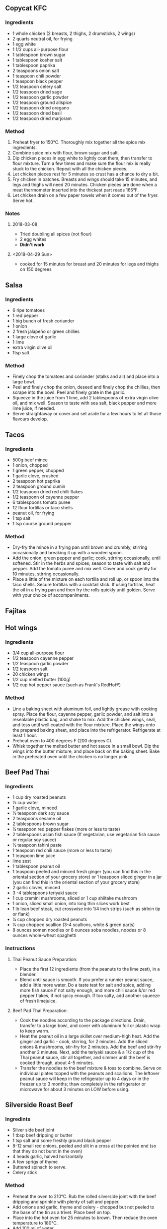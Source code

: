 #+OPTIONS: f:nil author:nil num:1 creator:nil toc:1 timestamp:nil html-style:nil
** Copycat KFC
*** Ingredients
- 1 whole chicken (2 breasts, 2 thighs, 2 drumsticks, 2 wings)
- 2 quarts neutral oil, for frying
- 1 egg white
- 1 1/2 cups all-purpose flour
- 1 tablespoon brown sugar
- 1 tablespoon kosher salt
- 1 tablespoon paprika
- 2 teaspoons onion salt
- 1 teaspoon chili powder
- 1 teaspoon black pepper
- 1/2 teaspoon celery salt
- 1/2 teaspoon dried sage
- 1/2 teaspoon garlic powder
- 1/2 teaspoon ground allspice
- 1/2 teaspoon dried oregano
- 1/2 teaspoon dried basil
- 1/2 teaspoon dried marjoram
*** Method
1. Preheat fryer to 150°C. Thoroughly mix together all the spice mix
   ingredients.
2. Combine spice mix with flour, brown sugar and salt.
3. Dip chicken pieces in egg white to lightly coat them, then transfer
   to flour mixture. Turn a few times and make sure the flour mix is
   really stuck to the chicken. Repeat with all the chicken pieces.
4. Let chicken pieces rest for 5 minutes so crust has a chance to dry a
   bit.
5. Fry chicken in batches. Breasts and wings should take 15 minutes, and
   legs and thighs will need 20 minutes. Chicken pieces are done when a
   meat thermometer inserted into the thickest part reads 165°F.
6. Let chicken drain on a few paper towels when it comes out of the
   fryer. Serve hot.
*** Notes
**** 2018-03-08
- Tried doubling all spices (not flour)
- 2 egg whites
- *Didn't work*
**** <2018-04-29 Sun>
- cooked for 15 minutes for breast and 20 minutes for legs and thighs on
  150 degrees
** Salsa
*** Ingredients
- 6 ripe tomatoes
- 1 red pepper
- 1 big bunch of fresh coriander
- 1 onion
- 2 fresh jalapeño or green chillies
- 1 large clove of garlic
- 1 lime
- extra virgin olive oil
- 1tsp salt
*** Method
- Finely chop the tomatoes and coriander (stalks and all) and place into
  a large bowl.
- Peel and finely chop the onion, deseed and finely chop the chillies,
  then scrape into the bowl. Peel and finely grate in the garlic.
- Squeeze in the juice from 1 lime, add 2 tablespoons of extra virgin
  olive oil, and mix well. Season to taste with sea salt, black pepper
  and more lime juice, if needed.
- Serve straightaway or cover and set aside for a few hours to let all
  those flavours develop.
** Tacos
*** Ingredients
- 500g beef mince
- 1 onion, chopped
- 1 green pepper, chopped
- 1 garlic clove, crushed
- 2 teaspoon hot paprika
- 2 teaspoon ground cumin
- 1/2 teaspoon dried red chilli flakes
- 1/2 teasponn of cayenne pepper
- 6 tablespoons tomato puree
- 12 flour tortillas or taco shells
- peanut oil, for frying
- 1 tsp salt
- 1 tsp course ground peppper
*** Method
- Dry-fry the mince in a frying pan until brown and crumbly, stirring
  occasionally and breaking it up with a wooden spoon.
- Add the onion, green pepper and garlic; cook, stirring occasionally,
  until softened. Stir in the herbs and spices; season to taste with
  salt and pepper. Add the tomato puree and mix well. Cover and cook
  gently for 10 minutes, stirring occasionally.
- Place a little of the mixture on each tortilla and roll up, or spoon
  into the taco shells. Secure tortillas with a cocktail stick. If using
  tortillas, heat the oil in a frying pan and then fry the rolls quickly
  until golden. Serve with your choice of accompaniments.
** Fajitas
** Hot wings
*** Ingredients
- 3/4 cup all-purpose flour
- 1/2 teaspoon cayenne pepper
- 1/2 teaspoon garlic powder
- 1/2 teaspoon salt
- 20 chicken wings
- 1/2 cup melted butter (100g)
- 1/2 cup hot pepper sauce (such as Frank's RedHot®)
*** Method
- Line a baking sheet with aluminum foil, and lightly grease with
  cooking spray. Place the flour, cayenne pepper, garlic powder, and
  salt into a resealable plastic bag, and shake to mix. Add the chicken
  wings, seal, and toss until well coated with the flour mixture. Place
  the wings onto the prepared baking sheet, and place into the
  refrigerator. Refrigerate at least 1 hour.
- Preheat oven to 400 degrees F (200 degrees C).
- Whisk together the melted butter and hot sauce in a small bowl. Dip
  the wings into the butter mixture, and place back on the baking sheet.
  Bake in the preheated oven until the chicken is no longer pink
** Beef Pad Thai
*** Ingredients
- 1 cup dry roasted peanuts
- 1⁄3 cup water
- 1 garlic clove, minced
- 1⁄2 teaspoon dark soy sauce
- 2 teaspoons sesame oil
- 2 tablespoons brown sugar
- 1⁄4 teaspoon red pepper flakes (more or less to taste)
- 2 tablespoons asian fish sauce (If vegetarian, use vegetarian fish
  sauce or regular soy sauce)
- 1⁄2 teaspoon tahini paste
- 1 teaspoon red chili sauce (more or less to taste)
- 1 teaspoon lime juice
- lime zest
- 1 tablespoon peanut oil
- 1 teaspoon peeled and minced fresh ginger (you can find this in the
  oriental section of your grocery store) or 1 teaspoon sliced ginger in
  a jar (you can find this in the oriental section of your grocery
  store)
- 2 garlic cloves, minced
- 3 -4 tablespoons teriyaki sauce
- 1 cup cremini mushrooms, sliced or 1 cup shiitake mushroom
- 1 onion, sliced small onion, into long thin slices work best
- 1 lb lean beef steak, cut crosswise into 1/4 inch strips (such as
  sirloin tip or flank)
- 1⁄4 cup chopped dry roasted peanuts
- 1⁄4 cup chopped scallion (3-4 scallions, white & green parts)
- 8 ounces somen noodles or 8 ounces soba noodles, noodes or 8 ounces
  whole-wheat spaghetti
*** Instructions
**** Thai Peanut Sauce Preparation:
- Place the first 12 ingredients (from the peanuts to the lime zest), in
  a blender.
- Blend until sauce is smooth. If you prefer a runnier peanut sauce, add
  a little more water. Do a taste test for salt and spice, adding more
  fish sauce if not salty enough, and more chili sauce &/or red pepper
  flakes, if not spicy enough. If too salty, add another squeeze of
  fresh limejuice.
**** Beef Pad Thai Preparation:
- Cook the noodles according to the package directions. Drain, transfer
  to a large bowl, and cover with aluminum foil or plastic wrap to keep
  warm.
- Heat the peanut oil in a large skillet over medium-high heat. Add the
  ginger and garlic - cook, stirring, for 2 minutes. Add the sliced
  onions & mushrooms, stir-fry for 2 minutes. Add the beef and stir-fry
  another 2 minutes. Next, add the teriyaki sauce & a 1/2 cup of the
  Thai peanut sauce, stir all together, and simmer until the beef is
  cooked through, about 4-5 minutes.
- Transfer the noodles to the beef mixture & toss to combine. Serve on
  individual plates topped with the peanuts and scallions. The leftover
  peanut sauce will keep in the refrigerator up to 4 days or in the
  freezer up to 3 months; thaw completely in the refrigerator or
  microwave for about 3 minutes on LOW before using.
** Silverside Roast Beef
*** Ingredints
- Silver side beef joint
- 1 tbsp beef dripping or butter
- 1 tsp salt and some freshly ground black pepper
- 8-12 small red onions, peeled and slit in a cross at the pointed end
  (so that they do not burst in the oven)
- 4 heads garlic, halved horizontally
- A few sprigs of thyme
- Buttered spinach to serve.
- Celery stick
*** Method
- Preheat the oven to 210°C. Rub the rolled silverside joint with the
  beef dripping and sprinkle with plenty of salt and pepper.
- Add onions and garlic, thyme and celery - chopped but not peeled to
  the base of the tin as a trivet. Place beef on top.
- Place into the hot oven for 25 minutes to brown. Then reduce the oven
  temperature to 180°C.
- Add 100 ml of water.
- Cover with foil and cook , basting from time to time and adding a
  little more water if necessary. This will keep the meat moist.
  Re-cover with the foil each time.
- Cook for 25 mins per 450g in total
- Uncover the meat for the last 15 minutes of cooking.
- Remove the meat to a warm serving dish with the onions and garlic,
  cover well and keep it warm.
- Slice the beef and serve a couple of slices per person with the soft
  onions, a piece of garlic, the Yorkshire puddings and a spoon or two
  of gravy and your favourite green leafy vegetable, such as spinach.
*** Notes
<2018-04-29 Sun>
- 15:55 Beef in
- 16:20 beef turned down
- 17:00 Start cooking potatoes
- 17:40 Potatoes in oven
- 17:45 Uncover meat and turn up oven to 210
- 18:00 peas and carrots
- 18:00 flip potatoes
- 18:00 beef out to rest
- 18:00 Start Yorkshire puddings
- 18:20 Yorkshire puddings out
- *Yorkshires were shit - find another recepie*
** Crispy Pork Belly
*** Ingredients
- 1/2 pound whole pork belly, skin removed
- 1/2 teaspoon smoked paprika, or to taste
- kosher salt and ground black pepper to taste
- 1 tablespoon olive oil, or to taste
*** Method
- Preheat oven to 200 degrees F (95 degrees C).
- Season pork belly all over with smoked paprika, salt, and black
  pepper. Wrap pork in parchment paper; wrap a second time in aluminum
  foil, and a third time in another sheet of aluminum foil. Place pork
  packet in a baking dish.
- Roast in the preheated oven until tender for 6 hours. Let cool in
  wrappings to room temperature; place cooled packet in refrigerator and
  chill for 8 hours or overnight.
- Unwrap chilled meat. Save any rendered fat that falls away when
  unwrapping pork.
- Cut meat into 6 equal-size portions. Cut 1/8-inch by 1/8-inch slashes
  in the fat-side of the pork. Season with salt.
- Heat 2 tablespoons reserved pork fat in a skillet over medium heat.
  Place pork belly, fat side down, in hot fat; cook until well-browned
  on all sides and heated through, 5 to 10 minutes. Transfer pork belly
  to a plate, drizzle with olive oil and season with pepper.
** Yorkshire Puddings
*** Ingredients
- 4oz Flour
- 8oz Milk
- 2 eggs
- pinch salt
- Tbsp Oil
*** Method
- Oven temperature to 210°C.
- In a large bowl mix the flour and salt, make a well in the centre,
  break in the eggs and hand whisk in half the liquid, gradually
  incorporating the flour as you whisk until you have a smooth thick
  batter with no lumps.
- Stir in the remaining liquid and leave to stand.
- Put 1/2 a teaspoon of beef dripping into each of the muffin cups.
- Place the muffin tin in the oven until the fat is very hot, stir the
  batter well, then 2/3 fill each muffin cup and return to the oven for
  about 20 minutes until well risen and golden brown. They should feel
  firm and in no danger of collapse, so leave them in a little longer if
  necessary.
** Roast Poatoes
*** Ingredients
- Potatoes
- 2 tbsp plain flour
- 3 tbsp sunflower oil
*** Method
- An hour before roast is ready, start the potatoes
- Peel and halve potatoes and bring to boil in a pan of cold water. Boil
  for 2 minutes exactly.
- Drain potatoes and toss in colinder, adding flour.
- Add oil to a roasting tin over high heat, when sizzling add potatoes
  and cook for 5 minutes, ensuring even coating of oil
- Roast undistrubed for 20 min, then turn and roast for another 20
  minutes.
*** Notes
  - Used Gooes fat - and worked amazingly well
** Gravy
*** Ingredients
- 100 ml red/white wine
- 100 ml water
- 1 tbsp Dijon or English mustard
*** Method
- Discard any fat from the surface of the pan juices, and with the pan
  over a medium heat stir in the wine and gather up all the sticky bits,
  add the water and the port or redcurrant jelly and when melted simmer
  to reduce the liquid a little.
- Add the mustard and stir until thickened. Taste and season as
  necessary.
** Sauteed Kale
*** Ingredients
- 1 pound kale leaves (dark green, stem removed and leaves chopped, then
  washed and dried)
- 1 tablespoon extra-virgin olive oil (or slightly more, depending on
  your pan)
- 1 red onion (chopped in small pieces, or use about 1/2 cup chopped
  shallots)
- 2 cloves garlic (fresh, very finely minced)
- 2 cups water (added 1/2 cup at a time)
- 1 tbsp white wine vinegar
*** Method
- Chop the onion or shallots and finely mince the garlic, then heat oil
  in heavy frying pan until it's medium-hot and saute onion 3-4 minutes
  until it starts to brown. When onion is turning slightly brown, add
  garlic and saute 1 minute more.
- While onions and garlic cook, cut away the center rib from each kale
  leaf and discard. Chop or tear the kale leaves into bite-sized pieces,
  then wash and spin dry or dry with paper towels.
- Add chopped kale leaves to the browned onion/garlic mixture, season
  generously with salt and fresh ground black pepper, and let the kale
  wilt for 2-3 minutes, then add 1/2 cup water, stir, and let the kale
  cook in the water until the pan is almost dry, about 5-10 minutes.
- Add 1/2 cup more water and cook kale 5-10 minutes more, then add a
  third 1/2 cup of water and cook kale 5-10 minutes more. After you've
  added water and cooked it off three times, taste to see if the kale is
  tender; if not, add water one more time and cook a bit longer.
- When kale is melt-in-your-mouth tender and the pan is nearly dry,
  season as desired with vinegar and serve hot or warm.
** French Fries
*** Ingredients
- 8 cups cold water
- 2 tablespoons fine sea salt
- 2 1⁄2 teaspoons granulated sugar
- 1 teaspoon white pepper
- 2 tablespoons white vinegar
*** Method
- PEEL 4 medium russet potatoes; CUT potatoes into 1/4" shoestrings (try
  to make them as uniform as possible; I use an adjustable-blade
  French-fry cutter).
- PLACE cut potatoes into the brine container; SEAL and refrigerate for
  at least 2 hours; BRING pot with brine and potatoes to a full boil;
  BOIL for 1 1/2-2 minutes; DRAIN and rinse potatoes under cold water;
  BLOT potatoes as dry as possible.
- PLACE potatoes side-by-side into freezer bags without touching, and
  without crowding; SEAL bags and freeze flat in refrigerator for at
  least 2 hours (just make sure fries are frozen solid).
- FILL deep-fryer with proper amount of beef tallow (or oil/shortening
  blend), to manufacturer's recommended amount; HEAT fryer in gradual
  increments to 375°F.
- PLACE 1/2 of the potatoes at a time into elevated deep-frying basket;
  GENTLY lower basket into hot fat.
- FRY for about 2 minutes but PAY ATTENTION TO THE COLOR -- potato color
  should be light golden brown with just slightly darker ends (see
  photo, and pull a french fry with tongs to test doneness if
  necessary); ELEVATE fry basket and shake to drain excess fat; SECURE
  basket and let drain for 30 seconds.
- TRANSFER fries into colander placed in sink; REPEAT with remaining
  potatoes.
** Burgers
*** Ingredients
- 1 egg
- 1 teaspoon mustard (regular or Dijon)
- 1 teaspoon Worcestershire sauce
- 1 small onion, finely grated
- 1 clove garlic, minced
- 1⁄2 teaspoon salt
- 1⁄2 teaspoon pepper
- 500g medium ground beef
**** Stirins
- 1 teaspoon dried mixed herbs
- 2 teaspoons cajun seasoning
- 1 tbsp fresh herbs
*** Method
- Lightly oil grill
- Whisk egg in a bowl& add next 6 ingredients.
- Add any of the “stir-ins” that appeal to you.
- Crumble in beef using your hands or a fork, gently mix together.
- Handle the meat as little as possible -- the more you work it, the
  tougher it gets.
- Gently shape (don't firmly press) mixture into burgers about ¾ inch
  thick.
- Heat up lightly oiled grill and when hot turn to medium heat (about 4
  minutes)
- Place burgers on the grill and cook 4 minutes on each side
- Tuck into a warm crusty bun add your favourite toppings.
** Peri Peri Chicken
*** Ingredients
- 4 chicken breasts (I used skinless and boneless)
- Salt and pepper to taste
- 2 tablespoons olive oil
- 2 cups peppers, chopped (I used red, yellow and orange)
- 4--6 thin slices of lemon
- 2 sprig fresh thyme
- 2 sprigs fresh rosemary
**** Peri Peri Marinade:
- 3 cloves garlic, peeled and roughly chopped
- 1/2 teaspoon crushed red pepper flakes
- 1 tablespoon smoked paprika
- 1/4 cup lime juice / 1 Large Lime
- 1/4 cup olive oil
- 1 tablespoon red wine vinegar
*** Method
- To make the peri-peri marinade: place all the ingredients in the bowl
  of a small food processor and process until puréed.
- Season chicken with salt and pepper to taste. Place the chicken in a
  large sealable plastic bag. Add the peri-peri marinade and close. Rub
  the bag to coat the chicken in the marinade then refrigerate for 4
  hours, or overnight.
- Preheat the oven to 200°C
- Remove the chicken from the bag and drain off the excess marinade.
  Reserve marinade.
- Heat oil in a skillet over medium-high heat. Place chicken in the
  skillet and brown each side until nice golden color. Turn off heat.
  Add reserved marinade, peppers, lemon slices, thyme, and rosemary,
  over the chicken. Cover the skillet with parchment paper.
- Bake for 20 - 30 minutes, or until the chicken reaches an internal
  temperature of 165º F in the thickness part. Cooking time will depend
  on the size of the chicken breasts. Remove from oven and allow to
  rest, covered, for 10 minutes.
- Serve with the lime wedges and pan juices.
** Garlic Rice
*** Ingredients
- 40g Salted Butter
- 9 to 12 Cloves garlic (approximately 2 heaping Tbs)
- 2 cups Jasmine rice
- 3 cups Water
- 1 Green onion
- Cilantro
*** Method
- Heat a large thick bottom pot that has lid over low heat. Add butter
  and let it slowly melt.
- Meanwhile roughly chop garlic and onion. Add into melted butter and
  increase heat to medium. Fry garlic for 4 to 5 minutes until garlic is
  golden brown and crispy. Stir occasionally so they will cook evenly.
  Be careful not to burn, it will give bitter flavor.
- Turn off heat and take fried garlic out on a plate with paper towel.
  Set aside.
- Turn back heat to medium; add rice into beautiful garlic infused
  butter. Stir to coat every single grain of rice with butter and toast
  them for 1 to 2 minutes until rice absorbed butter and toasted evenly.
  Stir occasionally.
- Add water; stir once and cover with lid. Increase heat to high and
  bring it to boil. When it starts boiling, reduce heat to low and stir
  one last time from bottom to top with an wooden spoon. Cover back on,
  simmer for 10 minutes.
- Remove from heat and let it sit for 10 extra minutes so rice will
  finish cooking. Don't open lid in this process, because rice will need
  all hot steam inside of pot to finish cooking.
- Meanwhile, chop green onion and some cilantro for garnish.
- Now, finally open and fluff rice from bottom to top with a spoon or
  fork. Garnish with chopped green onion, cilantro and fried garlic.
  Serve hot and let your guest to mix the rice and garnish. Enjoy!
** BBQ Brisket
*** Ingredients
- 1.5 -- 2 kg / 3 -- 4 lb beef brisket (Note 1)
- 500 ml/ 18 fl oz beef stock
**** Rub:
- 1 tbsp brown sugar
- 2 tsp paprika powder
- 1 tsp onion powder
- 1 tsp garlic powder
- 1/2 tsp cumin powder
- 3/4 tsp mustard powder
- 1 tsp salt
- 1/2 tsp black pepper

**** BBQ Sauce:
- 1 tbsp sunflower oil
- 1 small onion, finely chopped
- 3 garlic cloves, crushed
- 500 ml/ 18 fl oz tomato ketchup
- 100 ml/ 3½ fl oz Worcestershire sauce
- 75 ml/ 2½ fl oz lemon juice
- 2 tbsp brown sugar
- 1 tbsp malt vinegar
- 2 tsp Dijon mustard
- 1 tsp crushed chilli flakes
- 1 tsp Tabasco sauce
- 1 tsp dried thyme
*** Method
- To make the barbecue sauce, heat the oil in a frying pan, then cook
  onion and garlic for a few mins until soft. Add the rest of the sauce
  ingredients to the pan with a good pinch of salt and simmer for 20
  mins. Use a hand blender or food processor to whizz to a smooth purée.
- Heat oven to 150C/130C fan/gas 2. Make the rub by mixing all the
  ingredients together with a pinch of salt. Rub the mix all over the
  beef and set aside.
- In a large roasting tin, mix the beef stock and ½ the barbecue sauce.
  Add the brisket to the tin, cover tightly with foil, then cook for 4-5
  hrs until the meat is really tender when you push a fork into it. The
  beef can be prepared the night before -- just leave it to cool in the
  tin covered with foil, but don't refrigerate.
- To finish the beef, get a barbecue fired up and wait until the coals
  are completely ashen -- you want a low, not fierce, heat. Lift the
  beef out of the roasting tin and place on the barbecue to char. If
  your barbecue has a lid, close it now. Cook for about 20 mins, turning
  it carefully with tongs, until lightly charred all over and heated
  through. Lift onto a board and serve sliced with the remaining
  barbecue sauce on the side.
** Pork ribs
*** Ingredients
- 1/4 cup salt
- 1/4 cup white sugar
- 2 tablespoons brown sugar (packed)
- 2 tablespoons ground black pepper
- 2 tablespoons ground white pepper
- 2 tablespoons onion powder
- 1 tablespoon garlic powder
- 1 tablespoon chili powder
- 1 tablespoon paprika
- 1 tablespoon ground cumin
- 10 pounds pork baby back ribs
- 1 cup apple juice
- 1/4 cup brown sugar (packed)
- 1/4 cup barbecue sauce
*** Method
- Stir salt, white sugar, 2 tablespoons brown sugar, black pepper, white
  pepper, onion powder, garlic powder, chili powder, paprika, and cumin
  together in a small bowl to make the dry rub. Rub the spice mixture
  into the baby back ribs on all sides. Wrap the ribs well with plastic
  wrap, and refrigerate for at least 30 minutes prior to cooking.
- Unwrap baby back ribs and place onto the wire racks of the smoker in a
  single layer.
- Place the racks into a smoker, fill the smoker pan with apple, grape,
  pear, or cherry chips, and bring the smoker to 270 degrees F (130
  degrees C). Smoke for 1 hour.
- Stir together the apple juice, 1/4 cup brown sugar, and the barbeque
  sauce. Brush the ribs with the sauce every 30 to 45 minutes after the
  first hour. Cook the ribs in the smoker until the meat is no longer
  pink and begins to "shrink" back from the bones, 3 to 4 hours. Brush
  the sauce onto the ribs one last time 30 minutes before the ribs are
  ready to be taken out of the smoker.
- Once the ribs are done, wrap them tightly with aluminum foil, and
  allow to rest 10 to 15 minutes. This will allow the juices to reabsorb
  into the meat and make the ribs moist.
** Beef and Ale Pie
*** Ingredients
**** Meat
- small handful dried porcini mushrooms (about 10g) - not essential but
  very tasty
- 2 tbsp vegetable oil
- 1kg braising steak (buy this as a whole piece and cut it yourself into
  large chunks)
- 2 large onions
- Onion roughly chopped
- 4 large carrots chopped into large chunks
- 2 tsp golden caster sugar
- 4 tbsp plain flour
- 300ml dark ale
- 2 beef stock cubes mixed with 400ml boiling water
- small bunch each thyme bay leaf and parsley, tied together
- 200g smoked bacon lardons, or chopped rashers
- 200g chestnut mushroom, halved
**** For the pastry
- 650g plain flour, plus extra for dusting
- 250g lard or cold butter (or half of each), diced, plus extra for
  greasing
- 1 egg yolk, beaten, to glaze

*** Method
- Start by braising the beef. If you're using the porcini, cover them in
  boiling water for 20 mins, then squeeze out but keep the soaking
  water. Heat oven to 160C/140C fan/gas 3. Heat half the oil in a large
  casserole dish, brown the meat really well in batches, then set aside.
- Add the onions and carrots to the pan, adding a drizzle more oil, then
  cook on a low heat for 5 mins until coloured. Add the soaked
  mushrooms, sizzle for 1 min more, then scatter over the sugar and
  flour, stirring until the flour turns brown. Tip the meat and any
  juices back into the pan and give it all a good stir. Pour over the
  ale, stock and porcini soaking liquid, discarding the last few drops.
  Season stew, tuck in the herbs and bring everything to a simmer. Cover
  with a lid and place in the oven for about 2 hrs, until the meat is
  really tender.
- While the stew is cooking, heat a drop more oil in a frying pan and
  sizzle the bacon for 3 mins until crisp. Turn up the heat, add the
  mushrooms and cook for 4 mins until golden. Remove from the heat and,
  when the stew is cooked, stir them through.
- Leave everything to cool completely -- better still, make this up to 2
  days in advance and keep it in the fridge as the pie will be better if
  the filling is fridge-cold when added. Can also be frozen for up to 3
  months and defrosted when needed.
- Make the pastry up to 2 days before you want to assemble the pie.
  Crumble the flour and lard, or butter, together with a generous pinch
  of sea salt until completely combined, then add up to 200ml ice-cold
  water to make a soft dough. This can be done in a food processor if
  you want.
- Knead the pastry, then wrap in cling film and leave to rest in the
  fridge for at least 1 hr. The pastry can be made up to 2 days ahead
  and kept in the fridge or frozen for up to a month.
- When you want to make the pie, heat oven to 220C/200C fan/gas 7 and
  place a flat baking tray in the oven. Heavily grease a 24-28cm pie
  dish and dust well with flour. Cut a third off the pastry and set
  aside. Roll out the pastry to a thick-ish round that will easily line
  the pie dish with an overhang, then line the tin.
- Add the beef to the dish using a slotted spoon so some gravy is left
  in the container, as you don't want too much sauce in the pie. You
  want the filling to be slightly higher than the rim of the dish. If
  you have a bit too much, set it aside.
- Roll out the remaining pastry to a thick round big enough to cover the
  dish. Brush the edges of the pastry in the dish with egg yolk, then
  cover with the pastry lid. Trim the edges, crimp the pastry, then
  re-roll your trimmings to make a decoration, if you like -- I always
  decorate my pies with pastry leaves. Brush the top heavily with egg.
  Make a few little slits in the centre of the pie, place on the hot
  baking tray.
- Bake for 40 mins until golden. Leave the pie to rest for 10 mins while
  you heat up the gravy left in the container. Serve the pie at the
  table with a jug of gravy and a big pile of something green and leafy.

** Meatloaf
*** Ingredients
**** Meatloaf Ingredients:
- 2 lbs ground beef 85% or 90% lean
- 1 med onion finely chopped
- 2 large eggs
- 3 garlic cloves minced
- 3 Tbsp ketchup
- 3 Tbsp fresh parsley finely chopped
- 3/4 cup Panko breadcrumbs
- 1/3 cup milk
- 1 ½ tsp salt or to taste
- 1 ½ tsp Italian seasoning
- ¼ tsp ground black pepper
- ½ tsp ground paprika
**** Meatloaf Sauce Ingredients:
- 3/4 cup ketchup
- 1 ½ tsp white vinegar
- 2 ½ Tbsp brown sugar
- 1 tsp garlic powder
- ½ tsp onion powder
- ¼ tsp ground black pepper
- ¼ tsp salt
*** Method
1. Line a 9”x5” loaf pan with parchment paper and preheat oven to 375°F.
1. In a large bowl, add all of the ingredients for the meatloaf. Mix well to 1. combine.
Add meat to the loaf pan, gently press meat down and shape evenly and bake 1. meatloaf at 375˚F for 40 minutes.
1. In a small bowl, mix all of the ingredients together for the sauce. Spread the sauce over meatloaf then return to oven and bake additional 15-20 minutes. 1. Rest meatloaf 10 minutes before slicing. Drizzle with baking juices from the pan.
** Gumbo
*** Ingredients
- 1 x Pack of fresh cut coriander (Leave a little to the side for garnish)
- 1 x Pack of fresh cut flat leaf parsley
- 4 x Cloves of garlic (more if you wish)
- 1 x Root of fresh ginger
- 1 x Fresh lemon grass stalk
- 2 x White cooking onions
- 1 x Vegetable stock cube
- 500ml of water
- 250ml (1/2 a Carton) of Passata
- 1 x Chilli pepper (De-seeded)
- Half a pack of celery
- 2 x Bell peppers (I use yellow and red for colour and flavour)
- Plus any additional Vegetables of your choice
- 2 x Pack of Aldi frozen raw king prawns £2.29
- 1 x Pack of The Fishmonger Scottish Mussels in White Wine Sauce
*** Method
1. In a blender put the 4 x garlic cloves, chilli pepper, half of the coriander, the parsley, onions and half the pealed ginger to finely chop. Simply add to a large pan with a little virgin oil and cook off. If using raw chicken pieces to replace the prawns add them at this stage.
1. Add half the water, vegetable stock cube and lemon grass stalk (bash and split the stalk to open it up so the flavours can get out). Simmer to let the flavours from the spices come through for about 10 minutes.
1. Add the remaining vegetables and let cook for a further 10 minutes, add salt to taste and more chilli if you want the dish to be hotter. then add and stir in the passata (250ml half a carton) and put to one side.
1. In a large pan that has a lid add a knob of butter, garlic, coriander and king prawns, once they turn pink generally 5 – 6 minutes they are cooked and put to one side in a dish, try not to over cook the prawns as they will go chewy.
1. Add the mussels and all of the white wine sauce contents from the pack, follow the instructions on the back of the pack for cooking times. Once the mussels are cooked add the king prawns back to the pot and then ladle in the Gumbo broth and vegetables, bring the broth back to simmering.
1. If you have guests over I typically wait to do the king prawns and mussels just before we are ready to eat so they’re cooked fresh and hot. Garnish with coriander and pop the pot on the table with the ladle, this is a great rustic sharing dish to serve with crusty bread.
** Oxtail Stew
*** Ingredients
- 2.5 kg oxtail , chopped into 4cm chunks (ask your butcher to do this)
- olive oil
- 2 medium leeks
- 2 sticks of celery
- 4 medium carrots
- a few sprigs of fresh thyme
- a few sprigs of fresh rosemary
- 4 fresh bay leaves
- 4 cloves
- 2 heaped tablespoons plain flour
- 2 x 400 g tins of plum tomatoes
- 275 ml porter or red wine
- 1 litre organic beef stock , optional
- Worcestershire sauce
*** Method
1. Preheat the oven to 220ºC/425ºF/gas 7. Place a large roasting tray in the oven to preheat.
2. Carefully remove the hot tray from the oven, then add the oxtail. Season and drizzle over a lug of olive oil, then toss to coat and place in the hot oven for around 20 minutes, or until golden and caramelized.
3. Meanwhile, trim and halve the leeks and celery lengthways, then chop into rough 2cm chunks. Peel and chop the carrots into 2cm pieces, then place into a large ovenproof casserole pan over a medium-low heat with 1 tablespoon of olive oil.
4. Pick, roughly chop and add the thyme and rosemary leaves, then add the bay and cook for around 20 minutes, or until soft and sweet, stirring frequently.
5. Meanwhile, remove the oxtail from the oven and set aside. Reduce the oven temperature to 170ºC/325ºF/gas 3.
6. Add the cloves and flour to the veg, stirring well to combine, then pour in the tomatoes and porter (or wine, if using). Add the oxtail and any roasting juices, cover with the beef stock or 1 litre of cold water and stir well.
7. Turn the heat up to high and bring to the boil, then pop the lid on and place in the hot oven for around 5 hours, or until the meat falls away from the bone, stirring every hour or so and adding a splash of water to loosen, if needed.
8. Remove the pan from the oven and leave to cool for about 10 minutes. Using rubber gloves, strip the meat from the bones and return to the pan, discarding the bones.
9. Add a good splash of Worcestershire sauce, season to taste and enjoy with creamy mash and seasonal steamed greens.
   
** Pork belly slow roast
*** Ingredients
- 2 pounds pork belly with skin
- 1 to 2 tablespoons extra virgin olive oil
- Dash Kosher salt
- Dash freshly ground black pepper
*** Method
1. Heat the oven to 180 C
1. With a sharp knife, make several parallel cuts across the skin of the pork belly. Cut through the skin and fat but not into the meat. Place the cuts about 1/4-inch apart.
1. Rub the pork all over with kosher salt and freshly ground black pepper. Drizzle with olive oil and rub that in.
1. Place the pork on a rack in a baking pan, skin side up. 
1. Roast for 2 to 2 1/2 hours, or until the meat is very tender and falling apart. Increase the heat to 220 C and roast for about 20 minutes longer to crisp the skin more.
1. Remove and let rest for 10 minutes before slicing.
** Baked Portobello Mushrooms
*** Ingredients
- 2 large portabello mushrooms
- 2 Tbsp. soy sauce use tamari if needed to be gluten free
- 1 Tbsp. balsamic vinegar
- 0.5 tsp. minced garlic
- 0.25 tsp. minced or grated ginger root
- 0.5 Tbsp. olive oil
*** Method
1. Preheat oven to 205°C.
1. Find a baking dish that will fit both mushroom caps (tightly line dish in foil to make clean up easier if desired). Add all ingredients except mushroom caps and stir to create marinade.
1. Add mushrooms and rub sauce onto them. Let sit for 15 minutes, stem side down.
1. Once 15 minutes is up, rub mushrooms again with sauce before placing dish in the oven.
1. Bake for 15 minutes. Remove and turn mushrooms over. If there is any sauce left in the pan, spoon it over the mushrooms. Continue baking another 5-15 minutes (exact cooking time will vary based on mushroom size).
1. Remove mushrooms and let sit for 5 minutes before slicing and serving.
** Spaghetti Bolognese 
*** Ingredients
- 1 tbsp olive oil
- 4 rashers smoked streaky bacon, finely chopped
- 2 medium onions, finely chopped
- 2 carrots, trimmed and finely chopped
- 2 celery sticks, finely chopped
- 2 garlic cloves, finely chopped
- 2-3 sprigs rosemary
- Rosemary, leaves picked and finely chopped
- 500g beef mince
- 2 x 400g tins chopped tomatoes
- small pack basil, leaves picked, ¾ finely chopped and the rest left whole for garnish
- 1 tsp dried oregano
- 2 fresh bay leaves
- 2 tbsp tomato purée
- 1 beef stock pot
- A dash of Worcestershire sauce
- 1 red chilli, deseeded and finely chopped (optional)
- 125ml red wine
- 6 cherry tomatoes, sliced in half
- 400g spaghetti
*** Method
1. Put a large saucepan on a medium heat and add 1 tbsp olive oil.
2. Add 4 finely chopped bacon rashers and fry for 10 mins until golden and crisp.
3. Reduce the heat and add the 2 onions, 2 carrots, 2 celery sticks, 2 garlic cloves and the leaves from 2-3 sprigs rosemary, all finely chopped, then fry for 10 mins. Stir the veg often until it softens.
4. Increase the heat to medium-high, add 500g beef mince and cook stirring for 3-4 mins until the meat is browned all over.
5. Add 2 tins plum tomatoes, the finely chopped leaves from ¾ small pack basil, 1 tsp dried oregano, 2 bay leaves, 2 tbsp tomato purée, 1 beef stock pot, 1 deseeded and finely chopped red chilli (if using), 125ml red wine and 6 halved cherry tomatoes, and the Worcestershire sause.
6. Stir with a wooden spoon
7. Bring to the boil, reduce to a gentle simmer and cover with a lid. Cook for 1 hr 15 mins stirring occasionally, until you have a rich, thick sauce.
8. When the bolognese is nearly finished, cook 400g spaghetti following the pack instructions.
9. Drain the spaghetti and stir into the bolognese sauce.
** Peppered mackeral fishcakes
*** Ingredients
- 300g cold mashed potato
- 6 spring onions, thinly sliced
- 1 tbsp horseradish sauce
- 250g / 9oz peppered mackerel fillets, skinned and flaked
- 2 tbsp plain flour
- 1 egg, beaten
- 85g dried breadcrumbs
*** Method
1. In a large bowl, mix together the potato, spring onions, horseradish and mackerel, then shape into 8 even-size cakes. Roll the fishcakes in the flour, shaking off any excess, then dip in the egg, followed by the breadcrumbs. Cover and chill until ready to cook. Can be prepared up to a day ahead, or frozen.
1. Gently grill or shallow-fry the fishcakes for 5-6 mins on each side until crunchy, golden brown and hot all the way through. Serve with salad and lemon wedges.
** Sausage and bean casserole
*** Ingredients
- 2 tbsp olive or rapeseed oil
- 1 onion, finely chopped
- 2 medium sticks celery, finely chopped
- 1 yellow pepper, chopped
- 1 red pepper, chopped
- 6 cooking chorizo sausages (about 400g)
- 6 pork sausages (about 400g)
- 3 fat garlic cloves, chopped
- 1½ tsp sweet smoked paprika
- ½ tsp ground cumin
- 1 tbsp dried thyme
- 125ml white wine
- 2 x 400g cans cherry tomatoes or chopped tomatoes
- 2 sprigs fresh thyme
- 1 chicken stock cube
- 1 x 400g can aduki beans, drained and rinsed
- 1 bunch chives, snipped (optional)
*** Method
1. Heat 2 tbsp olive or rapeseed oil in a large heavy-based pan.
1. Add 1 finely chopped onion and cook gently for 5 minutes.
1. Add 2 finely chopped medium celery sticks, 1 chopped yellow pepper and 1 chopped red pepper and cook for a further 5 mins.
1. Add 6 chorizo sausages and 6 pork sausages and fry for 5 minutes.
1. Stir in 3 chopped garlic cloves, 1 ½ tsp sweet smoked paprika, ½ tsp ground  cumin and 1 tbsp dried thyme and continue cooking for 1 – 2 mins or until the aromas are released.
1. Pour in 125ml white wine and use a wooden spoon to remove any residue stuck to the pan.
1. Add two 400g cans of tomatoes, and 2 sprigs of fresh thyme and bring to a simmer. Crumble in the chicken stock cube and stir.
1. Cook for 40 minutes. Stir in a 400g drained and rinsed can of aduki beans and cook for a further five minutes.
1. Remove the thyme sprigs, season with black pepper and stir through some snipped chives, if using. Serve.
** Braised Leeks
*** Ingredients
- 6-8 leeks
- 1 tsp olive oil
- 2 tsp coriander seeds
- 3 thyme sprigs
- 2 bay leaves
- 125ml white wine
- 1 garlic clove with the skin on, bashed
- pinch caster sugar
*** Method
1. Trim the darkest green part off the leeks and strip away the first two layers. Cut in half lengthways, but keep attached at the root. Wash the leeks under cold running water and set aside.
1. Tip all the other ingredients into a wide shallow pan with 200ml water, some cracked pepper and a sprinkling of salt.
1. Slip the leeks into the pan, cover and place over a low heat. Gently simmer for 20 mins, turning them occasionally until very tender – a knife blade should slip in easily.
1. Leave to cool until just warm, then stir through the parsley and olives, if you like. Serve the leeks as they are with crusty bread or with roast chicken or fish
** Fried Green Beans
*** Ingredients
- 2 tbsp sunflower oil
- 200g pack trimmed green beans
- 3 garlic cloves, finely sliced
*** Method
1. Heat the oil in a wok, then stir-fry the green beans for 5 mins until they start to brown. Add the garlic and continue to cook until just tinged brown, then splash in the oyster sauce and serve.
** Tuna Steaks (Mediterranean)
*** Ingredients
- 6 tbsp good-quality olive oil
- 1 large yellow onion chopped
- 3 cloves garlic 2 minced and 1 crushed
- 1 cup Roma tomatoes I love San Marzano, drained and chopped
- 8 fresh basil leaves roughly chopped
- 2 tbsp fresh flat-leaf parsley chopped, plus more for garnish
- 4 tuna steaks each about 1/2 lb
- Kosher or Sea salt and freshly ground pepper
- 1 cup pitted black olives left whole, or, sliced/chopped
- 4 tsp capers rinsed
*** Method
1. In a large skillet over medium heat, warm 3 tablespoons of the olive oil.
2. Add the onion and saute until it begins to soften, about 3 minutes.
3. Add the minced garlic and saute until golden, about 2 minutes longer.
4. Stir in the tomatoes, basil and 2 tablespoons of the parsley and cook, uncovered, stirring occasionally, until slightly thickened, about 15 minutes.
5. Remove from heat and set aside.
6. Lightly season the tuna steaks on both sides with salt and pepper.
7. In another skillet, large enough to hold the fish in a single layer, warm the remaining 3 tablespoons olive oil over medium heat.
8. Add the crushed garlic and cook, stirring often, until golden, about 2 minutes. Remove and discard the garlic.
9. Add the tuna steaks to the skillet, raise the heat to medium-high, and cook, turning once, until lightly browned on both sides, about 2 - 3 minutes per side.
10. Pour the reserved sauce directly over the fish, reduce the heat to low, and add the olives and capers, and cook for another 5 minutes (sauce will thicken a little more).
11. Transfer tuna steaks and sauce to plates and garnish with parsley.
** BBQ Pork Ribs
*** Ingredients
**** BARBECUE RUB FOR RIBS:
- 2.5 tsp paprika powder
- 2 tsp garlic powder (sub with onion powder)
- 1.5 tsp onion powder (sub with garlic powder)
- 1 tsp cayenne pepper (omit for not spicy)
- 1.5 tsp dried thyme
- 1.5 tsp dried oregano
- 1.5 tsp salt
- 0.5 tsp black pepper
**** RIBS
- 2 - 2.5kg / 4 - 5lb pork ribs (2 racks)
- 3/4 cup (185ml) sweet alcoholic apple cider
- 1 tbsp olive oil
**** HOMEMADE BARBECUE SAUCE
- 1/2 cup (125ml) apple cider vinegar (Note 3)
- 1 1/2 cups tomato ketchup (or Aussie tomato sauce)
- 1/2 cup (125ml) water (or use remaining apple cider!)
- 1.5 tbsp molasses , orginal (not blackstrap, Note 4)
- 1/3 cup brown sugar
- 2 tsp mustard powder
- 1.5 tsp garlic powder
- 2 tsp Worcestershire sauce
- 1 tsp salt
- 1 tsp black pepper
- 1 tsp Tabasco or cayenne pepper (optional, for spiciness)
*** Method
- Combine the Rub ingredients and rub onto both sides of the ribs (most on meaty side). Set aside to marinate for 20 minutes (or overnight).
- Preheat oven to 160°C/320°F (all oven types).
- Place ribs on a tray in a single layer. Pour apple cider underneath the ribs, cover with foil then bake for 1 hour 30 minutes or until the meat is pretty tender (Note 5).
- Remove from oven, turn up to 180°C/350°F. Remove foil, drizzle with olive oil, then return ribs to oven for 15 minutes or until rub becomes nice and crusty.
- Line a new tray with foil then baking / parchment paper (you'll thank me later).
- Remove ribs from oven, transfer to lined tray. Pour any juices from tray over the ribs.
- Flip ribs so the bonier side is up. Slather with Barbecue Sauce, then bake 10 minutes.
- Remove from oven, then turn ribs over so the meaty side is up. Slather with Barbecue Sauce, bake 5 minutes. Repeat 2 or 3 more times until you've got a thick glaze on the ribs.
- Cut ribs into individual or multiple rib portions and serve with remaining Barbcue Sauce!
**** BARBECUE SAUCE
- Place all ingredients in a saucepan and simmer over medium heat, stirring occasionally, for 45 minutes or until thickened.
- Adjust to taste: sweetness with brown sugar / honey, salt and sour with vinegar. Use for glazing ribs and as a sauce for serving.
